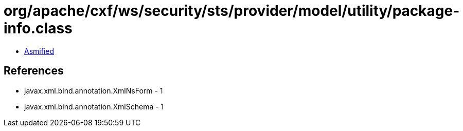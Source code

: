 = org/apache/cxf/ws/security/sts/provider/model/utility/package-info.class

 - link:package-info-asmified.java[Asmified]

== References

 - javax.xml.bind.annotation.XmlNsForm - 1
 - javax.xml.bind.annotation.XmlSchema - 1

